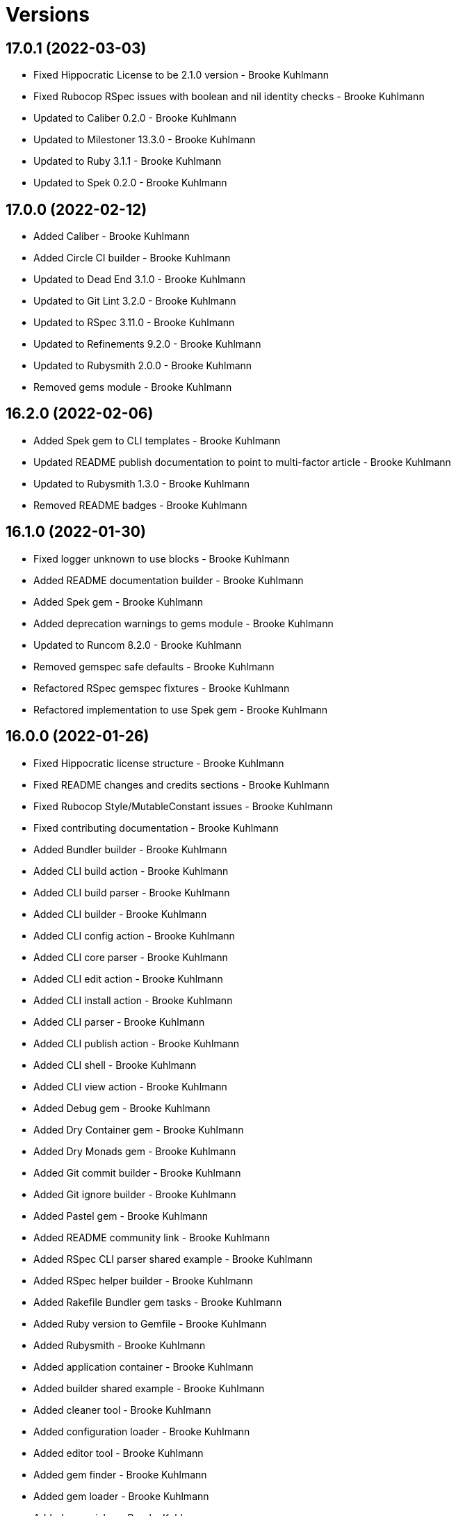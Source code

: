 = Versions

== 17.0.1 (2022-03-03)

* Fixed Hippocratic License to be 2.1.0 version - Brooke Kuhlmann
* Fixed Rubocop RSpec issues with boolean and nil identity checks - Brooke Kuhlmann
* Updated to Caliber 0.2.0 - Brooke Kuhlmann
* Updated to Milestoner 13.3.0 - Brooke Kuhlmann
* Updated to Ruby 3.1.1 - Brooke Kuhlmann
* Updated to Spek 0.2.0 - Brooke Kuhlmann

== 17.0.0 (2022-02-12)

* Added Caliber - Brooke Kuhlmann
* Added Circle CI builder - Brooke Kuhlmann
* Updated to Dead End 3.1.0 - Brooke Kuhlmann
* Updated to Git Lint 3.2.0 - Brooke Kuhlmann
* Updated to RSpec 3.11.0 - Brooke Kuhlmann
* Updated to Refinements 9.2.0 - Brooke Kuhlmann
* Updated to Rubysmith 2.0.0 - Brooke Kuhlmann
* Removed gems module - Brooke Kuhlmann

== 16.2.0 (2022-02-06)

* Added Spek gem to CLI templates - Brooke Kuhlmann
* Updated README publish documentation to point to multi-factor article - Brooke Kuhlmann
* Updated to Rubysmith 1.3.0 - Brooke Kuhlmann
* Removed README badges - Brooke Kuhlmann

== 16.1.0 (2022-01-30)

* Fixed logger unknown to use blocks - Brooke Kuhlmann
* Added README documentation builder - Brooke Kuhlmann
* Added Spek gem - Brooke Kuhlmann
* Added deprecation warnings to gems module - Brooke Kuhlmann
* Updated to Runcom 8.2.0 - Brooke Kuhlmann
* Removed gemspec safe defaults - Brooke Kuhlmann
* Refactored RSpec gemspec fixtures - Brooke Kuhlmann
* Refactored implementation to use Spek gem - Brooke Kuhlmann

== 16.0.0 (2022-01-26)

* Fixed Hippocratic license structure - Brooke Kuhlmann
* Fixed README changes and credits sections - Brooke Kuhlmann
* Fixed Rubocop Style/MutableConstant issues - Brooke Kuhlmann
* Fixed contributing documentation - Brooke Kuhlmann
* Added Bundler builder - Brooke Kuhlmann
* Added CLI build action - Brooke Kuhlmann
* Added CLI build parser - Brooke Kuhlmann
* Added CLI builder - Brooke Kuhlmann
* Added CLI config action - Brooke Kuhlmann
* Added CLI core parser - Brooke Kuhlmann
* Added CLI edit action - Brooke Kuhlmann
* Added CLI install action - Brooke Kuhlmann
* Added CLI parser - Brooke Kuhlmann
* Added CLI publish action - Brooke Kuhlmann
* Added CLI shell - Brooke Kuhlmann
* Added CLI view action - Brooke Kuhlmann
* Added Debug gem - Brooke Kuhlmann
* Added Dry Container gem - Brooke Kuhlmann
* Added Dry Monads gem - Brooke Kuhlmann
* Added Git commit builder - Brooke Kuhlmann
* Added Git ignore builder - Brooke Kuhlmann
* Added Pastel gem - Brooke Kuhlmann
* Added README community link - Brooke Kuhlmann
* Added RSpec CLI parser shared example - Brooke Kuhlmann
* Added RSpec helper builder - Brooke Kuhlmann
* Added Rakefile Bundler gem tasks - Brooke Kuhlmann
* Added Ruby version to Gemfile - Brooke Kuhlmann
* Added Rubysmith - Brooke Kuhlmann
* Added application container - Brooke Kuhlmann
* Added builder shared example - Brooke Kuhlmann
* Added cleaner tool - Brooke Kuhlmann
* Added configuration loader - Brooke Kuhlmann
* Added editor tool - Brooke Kuhlmann
* Added gem finder - Brooke Kuhlmann
* Added gem loader - Brooke Kuhlmann
* Added gem picker - Brooke Kuhlmann
* Added gem presenter - Brooke Kuhlmann
* Added gemspec MFA opt in requirement - Brooke Kuhlmann
* Added installer tool - Brooke Kuhlmann
* Added packager tool - Brooke Kuhlmann
* Added project citation information - Brooke Kuhlmann
* Added publisher tool - Brooke Kuhlmann
* Added pusher tool - Brooke Kuhlmann
* Added specification builder - Brooke Kuhlmann
* Added template root configuration enhancer - Brooke Kuhlmann
* Added validator tool - Brooke Kuhlmann
* Added versioner tool - Brooke Kuhlmann
* Added viewer tool - Brooke Kuhlmann
* Updated GitHub issue template - Brooke Kuhlmann
* Updated README policy section links - Brooke Kuhlmann
* Updated README project description - Brooke Kuhlmann
* Updated Rubocop gem dependencies - Brooke Kuhlmann
* Updated changes as versions documentation - Brooke Kuhlmann
* Updated templates to use project configuration - Brooke Kuhlmann
* Updated to Amazing Print 1.3.0 - Brooke Kuhlmann
* Updated to Amazing Print 1.4.0 - Brooke Kuhlmann
* Updated to Debug 1.4.0 - Brooke Kuhlmann
* Updated to Git Lint 3.0.0 - Brooke Kuhlmann
* Updated to Git+ 0.5.0 - Brooke Kuhlmann
* Updated to Git+ 0.6.0 - Brooke Kuhlmann
* Updated to Hippocratic License 3.0.0 - Brooke Kuhlmann
* Updated to Milestoner 13.0.0 - Brooke Kuhlmann
* Updated to Reek 6.1.0 - Brooke Kuhlmann
* Updated to Refinements 8.4.0 - Brooke Kuhlmann
* Updated to Refinements 8.5.0 - Brooke Kuhlmann
* Updated to Refinements 9.1.0 - Brooke Kuhlmann
* Updated to Rubocop dependencies - Brooke Kuhlmann
* Updated to Ruby 3.0.2 - Brooke Kuhlmann
* Updated to Ruby 3.0.3 - Brooke Kuhlmann
* Updated to Ruby 3.1.0 - Brooke Kuhlmann
* Updated to Runcom 8.0.0 - Brooke Kuhlmann
* Updated to SimpleCov 0.21.2 - Brooke Kuhlmann
* Updated to Tocer 12.1.0 - Brooke Kuhlmann
* Updated to Versionare 10.0.0 - Brooke Kuhlmann
* Updated to Zeitwerk 2.5.0 - Brooke Kuhlmann
* Removed Bundler Audit - Brooke Kuhlmann
* Removed Gemsmith depenendecy - Brooke Kuhlmann
* Removed Pry dependencies - Brooke Kuhlmann
* Removed RSpec spec helper GC automatic compaction - Brooke Kuhlmann
* Removed RubyCritic and associated CLI option - Brooke Kuhlmann
* Removed Thor implementation - Brooke Kuhlmann
* Removed code of conduct and contributing files - Brooke Kuhlmann
* Removed notes from pull request template - Brooke Kuhlmann
* Refactored Git ignore - Brooke Kuhlmann
* Refactored binary to exe instead of bin directory - Brooke Kuhlmann
* Refactored identity into gem specification - Brooke Kuhlmann
* Refactored loading of gem requirements - Brooke Kuhlmann

== 15.5.0 (2021-06-06)

* Fixed RSpec helper to load Refinements - Brooke Kuhlmann
* Fixed Rubocop Layout/RedundantLineBreak issues - Brooke Kuhlmann
* Added Zeitwerk gem - Brooke Kuhlmann
* Added Zeitwerk loader - Brooke Kuhlmann
* Updated to Milestoner 12.0.0 - Brooke Kuhlmann
* Updated to Rubocop 1.14.0 - Brooke Kuhlmann

== 15.4.0 (2021-04-18)

* Updated to Ruby 3.0.1 - Brooke Kuhlmann
* Updated to Tocer 12.0.0 - Brooke Kuhlmann

== 15.3.0 (2021-04-04)

* Added Ruby garbage collection compaction - Brooke Kuhlmann
* Updated Code Quality URLs - Brooke Kuhlmann
* Updated to Docker Alpine Ruby image - Brooke Kuhlmann
* Updated to Git+ 0.4.0 - Brooke Kuhlmann
* Updated to Rubocop 1.10.0 - Brooke Kuhlmann

== 15.2.0 (2021-01-24)

* Updated Circle CI template to 2.1.0 syntax - Brooke Kuhlmann
* Updated to Circle CI 2.1.0 - Brooke Kuhlmann
* Updated to Rubocop 1.8.0 - Brooke Kuhlmann

== 15.1.1 (2021-01-03)

* Updated to Git+ 0.2.0 - Brooke Kuhlmann
* Updated to Milestoner 11.1.0 - Brooke Kuhlmann

== 15.1.0 (2021-01-01)

* Added Git+ dependency - Brooke Kuhlmann
* Added documentation URI to gemspec template - Brooke Kuhlmann
* Updated CLI configuration to default to Rails 6.1.0 - Brooke Kuhlmann
* Updated CLI to use Git+ - Brooke Kuhlmann
* Updated RSpec helper to use Git+ shared contexts - Brooke Kuhlmann
* Removed Git implementation - Brooke Kuhlmann
* Removed RSpec shared contexts - Brooke Kuhlmann
* Removed Ruby experimental feature disablement - Brooke Kuhlmann
* Removed deprecated Git Cop support - Brooke Kuhlmann
* Refactored RSpec temporary directory shared context - Brooke Kuhlmann
* Refactored file utils to leverage pathnames instead - Brooke Kuhlmann
* Refactored implementation to use pathnames - Brooke Kuhlmann

== 15.0.0 (2020-12-28)

* Updated to Git Lint 2.0.0 - Brooke Kuhlmann
* Updated to Milestoner 11.0.0 - Brooke Kuhlmann
* Updated to Pragmater 9.0.0 - Brooke Kuhlmann
* Updated to Refinements 8.0.0 - Brooke Kuhlmann
* Updated to Ruby 3.0.0 - Brooke Kuhlmann
* Updated to Runcom 7.0.0 - Brooke Kuhlmann
* Updated to Tocer 11.0.0 - Brooke Kuhlmann
* Updated to Versionaire 9.0.0 - Brooke Kuhlmann

== 14.11.0 (2020-12-28)

* Fixed Circle CI configuration for Bundler config path
* Added Circle CI explicit Bundle install configuration
* Added RubyCritic
* Added RubyCritic configuration
* Updated Circle CI configuration to skip RubyCritic
* Updated to Refinements 7.18.0
* Updated to Versionaire 8.7.0
* Removed RubyGems requirement from binstubs

== 14.10.1 (2020-12-10)

* Fixed RSpec helper to include climate control
* Fixed spec helper to only require tools
* Updated Gemfile to put Guard RSpec in test group
* Updated Gemfile to put SimpleCov in code quality group

== 14.10.0 (2020-12-06)

* Fixed Rubocop Style/RedundantArgument issue
* Added Amazing Print
* Added Gemfile groups
* Updated to Refinements 7.16.0

== 14.9.0 (2020-11-21)

* Fixed Rubocop Performance/BlockGivenWithExplicitBlock issue
* Fixed Rubocop Performance/ConstantRegexp issues
* Fixed Rubocop Performance/MethodObjectAsBlock issues
* Updated to Gemsmith 14.8.0
* Updated to Git Lint 1.3.0
* Updated to Refinements 7.15.1

== 14.8.0 (2020-11-14)

* Fixed Rubocop Style/StaticClass for Git
* Fixed Rubocop Style/StaticClass issues with capture2
* Added Alchemists style guide badge
* Added Bundler Leak development dependency
* Updated Rubocop gems
* Updated project documentation to conform to Rubysmith template
* Updated to Bundler Audit 0.7.0
* Updated to Code Quality master branch
* Updated to Milestoner 10.4.0
* Updated to Pragmater 8.1.0
* Updated to RSpec 3.10.0
* Updated to Refinements 7.14.0
* Updated to Runcom 6.4.0
* Updated to Tocer 10.4.0
* Updated to Versionaire 8.4.0

== 14.7.0 (2020-10-11)

* Fixed CHANGES template to use proper prefix for initial message
* Added Git to README feature list
* Updated gemspec summary
* Updated to Code Quality 4.14.0
* Updated to Refinements 7.11.0
* Updated to Ruby 2.7.2
* Updated to SimpleCov 0.19.0

== 14.6.0 (2020-08-25)

* Added Guard and Rubocop binstubs
* Added Rubocop RSpec/MultipleMemoizedHelpers configuration
* Updated to Pragmater 8.0.0
* Removed unused template helper specs

== 14.5.0 (2020-08-07)

* Fixed Gemspec/RequiredRubyVersion fixture issues
* Fixed Metrics/AbcSize for CLI
* Updated README screencast cover to SVG format
* Updated to Code Quality 4.11.0
* Updated to Rubocop 0.89.0

== 14.4.0 (2020-07-13)

* Fixed Rubocop Lint/NonDeterministicRequireOrder issues
* Fixed Rubocop Style/FrozenStringLiteralComment issue
* Updated to Code Quality 4.10.0

== 14.3.0 (2020-06-28)

* Fixed README template history link
* Fixed Style/RedundantFetchBlock issue with gem specification
* Fixed project requirements
* Updated README Rake documentation
* Updated Rakefile generation to remove unnecessary lines
* Updated to Code Quality 4.9.0
* Refactored Rakefile requirements

== 14.2.0 (2020-06-13)

* Fixed CHANGES template to mention implementation
* Added Git Cop deprecation warning
* Updated GitHub templates
* Updated to Git Lint 1.0.0

== 14.1.3 (2020-06-06)

* Fixed Style/RedundantRegexpEscape issues
* Updated gem identity URL
* Updated to Code Quality 4.8.0

== 14.1.2 (2020-05-21)

* Fixed README YAML typo with errant comma
* Updated Pry gem dependencies
* Updated Rubocop gem dependencies
* Updated to Code Quality 4.6.0
* Updated to Code Quality 4.7.0
* Updated to Refinements 7.4.0

== 14.1.1 (2020-05-11)

* Updated README credit URL
* Updated README screencast URL
* Updated to Code Quality 4.5.0

== 14.1.0 (2020-04-01)

* Added README production and development setup instructions
* Updated README screencast to use larger image
* Updated documentation to ASCII Doc format
* Updated gem identity to use constants
* Updated gemspec URLs
* Updated gemspec to require relative path
* Updated to Code Quality 4.4.0
* Updated to Code of Conduct 2.0.0
* Updated to Reek 6.0.0
* Updated to Ruby 2.7.1
* Removed Code Climate support
* Removed README images

== 14.0.2 (2020-02-01)

* Fixed Git commit subject for gem generation
* Updated to Reek 5.6.0
* Updated to Rubocop 0.79.0
* Updated to SimpleCov 0.18.0

== 14.0.1 (2020-01-02)

* Fixed loading of configuration file
* Updated README project requirements

== 14.0.0 (2020-01-01)

* Fixed SimpleCov setup in RSpec spec helper
* Added SimpleCov generate option
* Added gem console
* Added setup script
* Updated GitHub generate option to be disabled by default
* Updated to Code Quality 4.3.0
* Updated to Git Cop 4.0.0
* Updated to Milestoner 10.0.0
* Updated to Pragmater 7.0.0
* Updated to Refinments 7.0.0
* Updated to Rubocop 0.78.0
* Updated to Ruby 2.7.0
* Updated to Runcom 6.0.0
* Updated to SimpleCov 0.17.0
* Updated to Tocer 10.0.0
* Updated to Versionaire 8.0.0
* Removed Code Climate generate option
* Removed unnecessary Bash script documentation
* Removed unused development dependencies

== 13.8.0 (2019-12-08)

* Updated to Code Quality 4.2.0.
* Updated to Rubocop 0.77.0.
* Updated to Rubocop Performance 1.5.0.
* Updated to Rubocop RSpec 1.37.0.
* Updated to Rubocop Rake 0.5.0.

== 13.7.2 (2019-11-01)

* Fixed Rubocop generator auto correction.
* Added Rubocop Rake support.
* Updated README screencast.
* Updated to Code Quality 4.1.2.
* Updated to RSpec 3.9.0.
* Updated to Rake 13.0.0.
* Updated to Rubocop 0.75.0.
* Updated to Rubocop 0.76.0.
* Updated to Ruby 2.6.5.

== 13.7.1 (2019-09-01)

* Fixed CLI spec template to account for special characters in gem labels.
* Updated README screencast tutorial.
* Updated to Ruby 2.6.4.

== 13.7.0 (2019-08-01)

* Fixed Rubocop RSpec/SubjectStub issues.
* Updated to Rubocop 0.73.0.
* Updated to Rubocop Performance 1.4.0.
* Refactored generator run method as first method defined.

== 13.6.0 (2019-06-09)

* Updated Rake tasks to include Tocer tasks.
* Updated XDG documentation to reference XDG gem.
* Updated to Code Quality 4.1.0.
* Updated to Tocer 9.1.0.
* Removed Tocer from Builder.
* Refactored RSpec helper support requirements.
* Refactored documentation generator readme update.

== 13.5.0 (2019-06-01)

* Fixed RSpec/ContextWording issues.
* Fixed Rake publisher Rubocop Metrics/AbcSize issue.
* Fixed gem certificate security links.
* Added CLI specs for reading and opening gem.
* Added Gemsmith URL to gem skeleton comment.
* Added Reek configuration.
* Added gem identity URL.
* Updated contributing documentation.
* Updated to Git Cop 3.5.0.
* Updated to Milestoner 9.3.0.
* Updated to Pragmater 6.3.0.
* Updated to Pry 0.12.0.
* Updated to Pry Byebug 3.7.0.
* Updated to Reek 5.4.0.
* Updated to Rubocop 0.69.0.
* Updated to Rubocop Performance 1.3.0.
* Updated to Rubocop RSpec 1.33.0.
* Updated to Runcom 5.0.0.
* Updated to SimpleCov 0.16.1.
* Updated to Tocer 9.0.0.
* Refactored implementation to use imperative processing.

== 13.4.0 (2019-05-01)

* Fixed Rubocop layout issues.
* Added Rubocop Performance gem.
* Added Ruby warnings to RSpec helper.
* Added project icon to README.
* Updated RSpec helper to verify constant names.
* Updated to Code Quality 4.0.0.
* Updated to Rubocop 0.67.0.
* Updated to Ruby 2.6.3.

== 13.3.0 (2019-04-01)

* Updated to Code Quality 3.2.0.
* Updated to Ruby 2.6.2.

== 13.2.0 (2019-03-02)

* Fixed Rubocop Style/MethodCallWithArgsParentheses issues.
* Updated to Code Quality 3.1.0.
* Updated to Versionaire 7.2.0.
* Removed RSpec standard output/error suppression.

== 13.1.0 (2019-02-01)

* Updated README to reference updated Runcom documentation.
* Updated to Rubocop 0.63.0.
* Updated to Ruby 2.6.1.

== 13.0.0 (2019-01-01)

* Fixed Circle CI cache for Ruby version.
* Added Circle CI Bundler cache.
* Updated Circle CI Code Climate test reporting.
* Updated README promotion links.
* Updated to Code Quality 3.0.0.
* Updated to Git Cop 3.0.0.
* Updated to Milestoner 9.0.0.
* Updated to Pragmater 6.0.0.
* Updated to Refinements 6.0.0.
* Updated to Rubocop 0.62.0.
* Updated to Ruby 2.6.0.
* Updated to Runcom 4.0.0.
* Updated to Tocer 8.0.0.
* Updated to Versionaire 7.0.0.
* Removed Bundler dependency.

== 12.4.0 (2018-11-18)

* Fixed Layout/EmptyLineAfterGuardClause cop issues.
* Fixed Rubocop RSpec/ContextWording issues.
* Fixed Rubocop RSpec/EmptyLineAfterFinalLet issues.
* Fixed Rubocop RSpec/ExampleLength issues.
* Fixed Rubocop RSpec/MultipleExpectations issues.
* Fixed Rubocop RSpec/NamedSubject issues.
* Fixed Rubocop RSpec/NestedGroups issues.
* Fixed Rubocop RSpec/RepeatedExample issues.
* Fixed Rubocop RSpec/SubjectStub issues.
* Fixed Rubocop RSpec/VerifiedDoubles issue.
* Added Rubocop RSpec gem.
* Added RubyDaily to README promotional links.
* Updated to Code Quality 2.5.0.
* Updated to Contributor Covenant Code of Conduct 1.4.1.
* Updated to Rubocop 0.60.0.
* Updated to Ruby 2.5.2.
* Updated to Ruby 2.5.3.
* Removed Rubocop Lint/Void CheckForMethodsWithNoSideEffects check.
* Refactored credentials implementation.

== 12.3.0 (2018-08-06)

* Fixed Markdown ordered list numbering.
* Updated to RSpec 3.8.0.
* Updated to Rubocop 0.58.0.

== 12.2.0 (2018-07-01)

* Fixed Rubocop Style/UnneededCondition issue.
* Updated Semantic Versioning links to be HTTPS.
* Updated to Reek 5.0.
* Updated to Rubocop 0.57.0.
* Updated to Versionaire 6.0.0.

== 12.1.0 (2018-05-01)

* Added Runcom examples for project specific usage.
* Updated README screencast.
* Updated project changes to use semantic versions.
* Updated to Milestoner 8.2.0.
* Updated to Pragmater 5.2.0.
* Updated to Refinements 5.2.0.
* Updated to Runcom 3.1.0.

== 12.0.0 (2018-04-01)

* Added gemspec metadata for source, changes, and issue tracker URLs.
* Updated to Git Cop 2.1.0.
* Updated to Milestoner 8.0.0.
* Updated to Refinements 5.1.0.
* Updated to Ruby 2.5.1.
* Updated to Runcom 3.0.0.
* Removed Circle CI Bundler cache.
* Removed `rake doc` task (use `rake toc` instead).
* Removed deprecated `--generate --rails` option.
* Refactored Rails generator as Engine generator.
* Refactored base generator lib root for gem.
* Refactored temp dir shared context as a pathname.

== 11.3.0 (2018-03-10)

* Added `--generate --engine` option.
* Added `--generate --rails` deprecation warning.
* Updated gem dependencies.
* Updated to Code Quality 2.1.0.
* Updated to Rubocop 0.53.0.
* Refactored generate template method.

== 11.2.0 (2018-03-04)

* Fixed Rubocop Style/MissingElse issues.
* Fixed gemspec issues with missing gem signing key/certificate.
* Updated to Code Quality 2.0.0.
* Removed Gemnasium support.
* Removed secure install documentation from README template.

== 11.1.0 (2018-01-27)

* Fixed spec helper template.
* Added Reek configuration file.
* Updated README license information.
* Updated initial Git commit message for gem generation.
* Updated to Circle CI 2.0.0 configuration.

== 11.0.1 (2018-01-01)

* Fixed gemspec template dependencies.

== 11.0.0 (2018-01-01)

* Updated Bundler Audit option to be enabled by default.
* Updated Code Climate badges.
* Updated Code Climate configuration to Version 2.0.0.
* Updated GitHub option to be enabled by default for gem generation.
* Updated gem generation security option to be false by default.
* Updated to Apache 2.0 license.
* Updated to Pragmater 5.0.0.
* Updated to Rubocop 0.52.0.
* Updated to Ruby 2.4.3.
* Updated to Ruby 2.5.0.
* Removed Patreon support.
* Removed SCSS Lint support.
* Removed documentation for secure installs.
* Removed empty gemspec fixture.
* Refactored CLI spec to use Git file list.
* Refactored code to use Ruby 2.5.0 `Array#append` syntax.
* Refactored gem module formater to only strip prefixed newlines.

== 10.4.2 (2017-11-19)

* Updated to Git Cop 1.7.0.
* Updated to Rake 12.3.0.

== 10.4.1 (2017-10-29)

* Updated to Rubocop 0.51.0.

== 10.4.0 (2017-09-23)

* Added Bundler Audit support.
* Updated CLI `--generate` options to be alpha-sorted.
* Updated to Code Quality 1.3.0.
* Updated to Rubocop 0.50.0.
* Updated to Ruby 2.4.2.
* Removed Pry State gem.

== 10.3.0 (2017-08-20)

* Fixed Rubocop gem dependency.
* Added dynamic formatting of RSpec output.
* Updated to Code Quality 1.2.0.
* Updated to Git Cop 1.3.0.
* Updated to Runcom 1.3.0.

== 10.2.0 (2017-07-16)

* Added Gemsmith version to gem skeleton commit message.
* Updated gem dependencies.

== 10.1.0 (2017-06-28)

* Updated CONTRIBUTING documentation.
* Updated GitHub templates.
* Updated gem dependencies.

== 10.0.0 (2017-06-18)

* Fixed Reek DuplicateMethodCall issues.
* Fixed Reek UtilityFunction issues.
* Fixed gem label generation.
* Fixed version/help command specs.
* Added Circle CI support.
* Added Git Cop support.
* Added gemspec package path.
* Updated README headers.
* Updated gem dependencies.
* Updated to Runcom 1.1.0.
* Removed Climate Control from CLI specs.
* Removed Thor+ support.
* Removed Travis CI support.
* Removed local Travis CI configuration.
* Refactored CLI spec setup.
* Refactored Reek issues.
* Refactored pragma generator to use runner.

== 9.6.0 (2017-05-27)

* Fixed Reek InstanceVariableAssumption issues.
* Fixed alignment with spec return statements.
* Added existing gem setup documentation.
* Updated to Bundler 1.15.
* Updated to Code Quality 1.1.0.
* Updated to Rubocop 0.49.0.

== 9.5.0 (2017-05-07)

* Added Rails 5.1.0 support.
* Updated Code Climate configuration.
* Updated Rubocop configuration.
* Updated gem dependencies.

== 9.4.0 (2017-04-23)

* Fixed Open SSL namespace issues.
* Fixed issue with gem credentials password prompt not being masked.

== 9.3.0 (2017-04-01)

* Fixed OpenSSL requirement.
* Fixed aggressive pragma auto-correction for gem generation.
* Fixed gem credentials requirement order.
* Fixed install of gem dependencies.
* Updated Guardfile to always run RSpec with documentation format.
* Updated to Ruby 2.4.1.
* Refactored gem root to base generator.

== 9.2.0 (2017-02-11)

* Fixed Rubocop Style/CollectionMethods issues.
* Fixed Rubocop Style/FirstMethodArgumentLineBreak issues.
* Fixed Rubocop Style/SymbolArray issues.
* Updated README semantic versioning order.
* Updated RSpec configuration to output documentation when running.
* Updated gemspec template to latest Thor+ and Runcom versions.
* Updated to Code Quality 0.3.0.

== 9.1.0 (2017-02-05)

* Fixed Travis CI configuration to not update gems.
* Added `tmp` directory to Git ignore template.
* Added code quality Rake task.
* Updated RSpec spec helper to enable color output.
* Updated Rubocop to import from global configuration.
* Updated contributing documentation.
* Removed Code Climate code comment checks.
* Removed `.bundle` directory from `.gitignore`.

== 9.0.0 (2017-01-22)

* Fixed Rails Engine JavaScript and stylesheet templates.
* Fixed aggressive Rubocop auto-correction for gem generation.
* Fixed attempting to generate a gem with CLI and Rails Engine options.
* Added Bundler gem dependency.
* Added Rails-specific folders to gemspec when generating Rails Engines.
* Added required Ruby version to gemspec generation.
* Updated Rubocop Metrics/LineLength to 100 characters.
* Updated Rubocop Metrics/ParameterLists max to three.
* Updated Travis CI configuration to use latest RubyGems version.
* Updated gemspec to require Ruby 2.4.0 or higher.
* Updated to Rubocop 0.47.
* Updated to Ruby 2.4.0.
* Removed Rubocop Style/Documentation check.
* Refactored gem path access to base generator.

== 8.2.0 (2016-12-18)

* Fixed Rakefile support for RSpec, Reek, Rubocop, and SCSS Lint.
* Added `Gemfile.lock` to `.gitignore`.
* Updated Travis CI configuration to use defaults.
* Updated to Rake 12.x.x.
* Updated to Rubocop 0.46.x.
* Updated to Ruby 2.3.2.
* Updated to Ruby 2.3.3.
* Refactored gem name to base generator.

== 8.1.0 (2016-11-13)

* Fixed Rake Publisher not loading Gemsmith configuration properly.
* Updated CLI template to not use gem namespace for identity.
* Updated gem library to require CLI if enabled.
* Refactored CLI/Template helpers.
* Refactored source requirements.
* Refactored symbolization of Thor option keys.

== 8.0.0 (2016-11-12)

* Fixed Bash script header to dynamically load correct environment.
* Fixed CLI class method evaluation.
* Fixed CLI helper stack dump when dealing with non-symantic versions.
* Fixed CLI spec to fake Rails engine file generation.
* Fixed RSpec helpers so that Rails engine is loaded correctly.
* Fixed Rails skeleton generation so test unit is skipped.
* Fixed Rakefile to safely load Gemsmith tasks.
* Fixed Rubocop Style/NumericLiteralPrefix issues.
* Fixed Ruby pragma.
* Added CLI spec to CLI skeleton generation.
* Added CLI template helper.
* Added Code Climate engine support.
* Added GitHub convenience methods for obtaining user and URL info.
* Added Pragmater gem.
* Added Rails skeleton file removal support.
* Added Rails skeleton source commenting.
* Added Reek support.
* Added Rubocop skeleton autofix support.
* Added SCSS Lint support.
* Added `--config` command.
* Added default configuration for publishing signed gems.
* Added frozen string literal pragma.
* Added gem build support.
* Added gem configuration to rake publisher.
* Added gem inspector.
* Added gem install support.
* Added gem path configuration support.
* Added gem path to CLI helper.
* Added gem specification name support.
* Added gem specification path.
* Added lib gem root path support to base skeleton.
* Added module formatter (template helper).
* Added namespace formatter to CLI helper module.
* Added pragma skeleton.
* Updated CLI command option documentation.
* Updated Code Climate configuration to default to false.
* Updated Code Climate configuration to use CLI options.
* Updated Gemnasium configuration to default to false.
* Updated Patreon configuration to default to false.
* Updated README to mention "Ruby" instead of "MRI".
* Updated README versioning documentation.
* Updated README word wrapping column limit.
* Updated RSpec temp directory to use Bundler root path.
* Updated Travis CI configuration to default to false.
* Updated `--generate` command to use configuration defaults.
* Updated `rake publish` task description to included tag signing.
* Updated gem skeletons and temlates to use gem path.
* Updated gemspec with conservative versions.
* Updated templates to render indented namespaces properly.
* Updated templates to use gem path.
* Updated to Bundler 1.13.
* Updated to Code Climate Test Reporter 1.0.0.
* Updated to Rails 5.0.0.
* Updated to Refinements 3.0.0.
* Updated to Rubocop 0.44.
* Updated to Versionaire 2.0.0.
* Removed "gem.home_url" configuration key (use "gem.url" instead).
* Removed Bundler Rake tasks.
* Removed CHANGELOG.md (use CHANGES.md instead).
* Removed CLI defaults (using configuration instead).
* Removed Gemsmith::Aids::Spec object.
* Removed Rake console task.
* Removed TODO comments from Rails generators.
* Removed `--create` option (use `--generate` instead).
* Removed `--edit` command.
* Removed `--generate` command option aliases.
* Removed `:create` configuration key (use `:generate` instead).
* Removed `Gemsmith::Configuration`.
* Removed `rake release` task.
* Removed duplicate CLI helper methods.
* Removed frozen string literal pragma from templates
* Removed gem class initialization from configuration.
* Removed gemspec description.
* Removed gemspec development dependency for Bundler.
* Removed gemspec private and public key support.
* Removed generation of default gem RSpec spec.
* Removed rb-fsevent development dependency from gemspec.
* Removed snakecase formatting from gem name.
* Removed terminal notifier gems from gemspec.
* Removed unused "vendor" folder from gemspec.
* Removed unused gem specification inspect methods.
* Refactored CLI configuration to inherit from Runcom configuration.
* Refactored CLI to use gem inspector.
* Refactored RSpec spec helper configuration.
* Refactored Rake tasks so that dependencies are injected.
* Refactored `Gemsmith::Aids::GemSpec` as `Gemsmith::Gem::Specification`.
* Refactored `Gemsmith::Aids::Git` as `Gemsmith::Git`.
* Refactored `Gemsmith::Gem::Specification` to use Versionaire version.
* Refactored `Gemsmith::Rake::Build` as `Gemsmith::Rake::Builder`.
* Refactored `Gemsmith::Rake::Release` as `Gemsmith::Rake::Publisher`.
* Refactored gemspec aid to use guard clause when validating.
* Refactored gemspec to use default security keys.
* Refactored generators to use `#run` instead of `#create`.
* Refactored skeletons as generators.

== 7.7.0 (2016-05-15)

* Fixed Rubocop array style issues in gem templates.
* Fixed gem name/class snakecase/camelcase issues.
* Fixed issues with opening of invalid gems in default editor.
* Added Versionaire gem.
* Added `Gemsmith::Aids::Spec` deprecation documentation.
* Added gem requirement errors.
* Added gem requirement support.
* Updated gemspec template to default to blank summary and description.
* Updated to Refinements 2.2.1.
* Updated to Rubocop 0.40.0.
* Updated to Ruby 2.3.1.
* Removed unused Pry gems.
* Refactored gem specification to use gem requirement.

== 7.6.0 (2016-04-24)

* Fixed Rubocop issues with CLI array options.
* Added Refinements gem.
* Added string refinements to CLI.
* Updated Rubocop PercentLiteralDelimiters and AndOr styles.
* Updated to Milestoner 3.0.0.
* Updated to Tocer 2.2.0.
* Removed gem aid.
* Removed gem label from CLI edit and version descriptions.

== 7.5.0 (2016-04-03)

* Fixed README gem credential documentation typos.
* Added --generate (-g) command.
* Added bond, wirb, hirb, and awesome_print development dependencies.
* Added default GitHub key configuration to README.
* Updated GitHub issue and pull request skeleton templates.

== 7.4.0 (2016-03-13)

* Added RubyGems authenticator.
* Added a basic authenticator.
* Added default editor to CI configuration.
* Added error checking when pushing gem to remote server.
* Added gem credentials support.
* Added gem specific error classes.
* Added gem specification wrapper.
* Added valid, default, metadata to gemspec fixtures.
* Refactored CLI to use gem spec wrapper.
* Refactored Rake release object to use gem credentials.
* Refactored Rake release to define path to current gemspec.
* Refactored Rake release to use gem spec wrapper.
* Refactored Rake tasks to use gem spec wrapper.
* Refactored gem specification as an aid.
* Refactored gem specification error class.

== 7.3.0 (2016-02-29)

* Added README Screencasts section.
* Added README documentation for private gem servers.
* Added custom gem credentials and gemspec metadata support.
* Updated README secure gem install documentation.
* Updated Rake publish task to use new gem push capabilities.
* Updated Rake release to publish signed and unsigned Git tags.
* Updated Rake release to tag and push gem to remote server.
* Updated `rake release` to use custom release process.

== 7.2.0 (2016-02-20)

* Fixed Rubocop Rails configuration.
* Fixed contributing guideline links.
* Fixed gem skeleton binary file permissions to be executable.
* Fixed missing versions from gemspec template.
* Added Bundler dependency to gemspec.
* Added GitHub issue and pull request templates.
* Added GitHub support to gem skeleton creation.
* Added RSpec gemspec version requirement.
* Added Rubocop Style/SignalException cop style.
* Added Rubocop gemspec version requirement.
* Added shell setup script to gem skeleton creation.
* Updated to Code of Conduct, Version 1.4.0.

== 7.1.0 (2016-01-20)

* Fixed README template documentation for gem certificate.
* Fixed gem secure install issues.
* Removed frozen string literal from Rake files.

== 7.0.0 (2016-01-17)

* Fixed spec formatting (minor).
* Added IRB console Rake task support.
* Updated Git Signing Key and Promotion README documentation.
* Updated to Ruby 2.3.0.
* Removed RSpec default monkey patching behavior.
* Removed Ruby 2.1.x and 2.2.x support.
* Refactored templates to use `Hash#dig`.

== 6.2.0 (2015-12-02)

* Fixed CLI long form command usage documentation.
* Added Milestoner and Tocer gems to README feature list.
* Updated README Rake documentation.
* Updated README template so HTTPS links are used.
* Removed invalid gem promotion links from README.
* Update README URLs based on HTTP redirects.

== 6.1.0 (2015-11-27)

* Fixed bug where Git tags were not being pushed to remote.
* Added CLI info message when opening a gem.
* Added CLI info message when reading a gem.
* Added asciinema screencast to README features.

== 6.0.0 (2015-11-25)

* Fixed README template so Gemfile setup is available for non-CLI skeletons.
* Fixed README test command instructions.
* Fixed Rails skeleton to use Rails version for gemfiles.
* Fixed bug with Rake not added as a gemspec dev dependency.
* Added CLI specs for all commands.
* Added Git option to configuration initialization.
* Added Patreon (i.e. --patreon) support to gem creation.
* Added Patreon badge to README.
* Added Rails install prompt when creating Rails Engines.
* Added Ruby Green News to README.
* Added Ruby version detection.
* Added [Tocer](https://github.com/bkuhlmann/tocer) support.
* Added build validation to Rake build and publish tasks.
* Added dynamic generation of GitHub gem URL.
* Added gem configuration support.
* Added gem name and class aid.
* Added gem spec aid.
* Added info message to CLI edit command.
* Updated .travis.yml skeleton to use latest Ruby version.
* Updated Code Climate to run when CI ENV is set.
* Updated to Code of Conduct 1.3.0.
* Updated build validation to not fail with an exception.
* Updated gem skeleton templates to use configuration settings.
* Updated to Rails 4.2 gemfiles.
* Removed "clean" Rake task prerequisite from "publish" task.
* Removed "readme:toc" Rake task (replaced with "doc").
* Removed CLI options module.
* Removed DocToc support.
* Removed Rubocop TODO list.
* Removed `Gemsmith::Kit` (use `Gemsmith::Aids::Git` instead).
* Removed `Gemsmith::Rake::Build#clean!` (replaced with `#clean`).
* Removed unnecessary exclusions from .gitignore.
* Refactored RSpec Pry support as an extension.
* Refactored Rake tasks to standard location.

== 5.6.0 (2015-09-27)

* Fixed RSpec example status persistence file path.
* Fixed RSpec temp dir cleanup.
* Fixed gem identity module description.
* Added Milestoner support.

== 5.5.0 (2015-09-16)

* Updated --edit option to include gem name in description.
* Updated Rubocop Style/PercentLiteralDelimiters setting.
* Updated Rubocop config to enable Rails cops when Rails is enabled.
* Updated gem description.
* Added --edit option to binary skeleton.
* Added gem configuration file name to identity.
* Added gem label to CLI version description.
* Removed "== Initialize" comment from CLI skeleton.
* Removed Aruba gem from binary skeletons.
* Removed Rubocop Style/NumericLiterals support.
* Removed Ruby on Rails dependency.
* Removed email notifications for Travis CI skeletons.

== 5.4.0 (2015-08-30)

* Fixed Rails RSpec spec helper configuration.
* Removed Rails .gitignore file generation.
* Removed Rails application helper generation.
* Removed Rails version file generation.
* Removed Ruby version requirement from gemspec skeleton.
* Updated to Ruby 2.2.3.
* Updated to Rails 4.2.4.
* Updated Rakefile to use Gemsmith rake tasks.
* Added Rubocop support.
* Added RSpec Rake tasks.
* Added Gemsmith development requirement to gem skeleton gemspec.
* Added supplemental rake tasks for building and publishing gems:
    * rake clean                 == Clean gem artifacts
    * rake publish               == Build, tag v5.4.0 (signed), and push gemsmith-5.4.0.gem to RubyGems
    * rake readme:toc            == Update README Table of Contents
    * rake rubocop               == Run RuboCop
    * rake rubocop:auto_correct  == Auto-correct RuboCop offenses
    * rake spec                  == Run RSpec code examples

== 5.3.0 (2015-08-02)

* Fixed bug where --no-security option would add security text to README.md.
* Updated to Code of Conduct 1.2.0.
* Added CODE OF CONDUCT to template install.
* Added [pry-state](https://github.com/SudhagarS/pry-state) development support.
* Added bundler skeleton support.
* Added project name to README.
* Added table of contents to README.

== 5.2.0 (2015-07-19)

* Fixed bug with class name not being generated for gemspec name properly.
* Fixed install of missing identity template.
* Fixed invalid install of RSpec garbage collection template.

== 5.1.0 (2015-07-05)

* Removed JRuby support (no longer officially supported).
* Fixed secure gem installs (new cert has 10 year lifespan).
* Updated to Ruby 2.2.2.
* Added CLI process title support.
* Added code of conduct documentation.

== 5.0.0 (2015-01-01)

* Removed Ruby 2.0.0 support.
* Removed Rubinius support.
* Removed auto-generated MIT-LICENSE and REAMDE.rdoc from rails engine templates.
* Fixed bug where engine.rb was not required for rails engine.
* Updated to Thor+ 2.x.x.
* Updated spec helper to comment custom config until needed.
* Updated Rails option to default to version 4.2 instead of 4.1.
* Updated gemspec to use RUBY_GEM_SECURITY env var for gem certs.
* Added security option to gem creation. Default: true.
* Added Ruby 2.2.0 support.
* Added Rails 4.2.x support.

== 4.3.0 (2014-10-22)

* Updated to Thor+ 1.7.x.
* Updated gemspec author email address.

== 4.2.0 (2014-09-21)

* Updated to Ruby 2.1.3.
* Updated Code Climate to run only if environment variable is present.
* Added the Guard Terminal Notifier gem.
* Refactored RSpec setup and support files.

== 4.1.0 (2014-08-10)

* Updated --rails flag of --create option to support full Rails Engine template creation.
* Updated RSpec config to verify partial doubles.
* Updated gemspec to add security keys unless in a CI environment.

== 4.0.0 (2014-08-03)

* Removed Coveralls support.
* Removed Ruby version patch support.
* Removed Rails controller, view, and model templates.
* Removed gem namespace setup from gem main library file.
* Fixed Rails version in .travis.yml template.
* Updated the Travis CI gemfile template to Rails 4.1.x.
* Updated to Rubinius 2.2.10.
* Updated Ruby version default to 2.1.2.
* Updated Rails version default to 4.1.
* Updated email to be an array in the gemspec.
* Added test randomization to spec helper.
* Added Code Climate test coverage support.
* Added authors array to gemspec.
* Added Guardfile generation for the --guard option.

== 3.2.0 (2014-07-06)

* Added Code Climate test coverage support.
* Updated to Ruby 2.1.2.
* Updated gem-public.pem for gem install certificate chain.

== 3.1.0 (2014-04-16)

* Updated to Thor 0.19.x.
* Updated to Thor+ 1.5.x.
* Updated RSpec helper to disable GC for all specs in order to improve performance.

== 3.0.0 (2014-03-25)

* Removed the pry-vterm_aliases gem.
* Updated to MRI 2.1.1.
* Updated to Rubinius 2.x.x support.
* Updated to Rails 4.0.
* Updated README with --trust-policy for secure install of gem.
* Added Gemnasium badge support.
* Added Coveralls badge support.
* Added security support (including customization) of gem signing key and cert chain.
* Added JRuby and Rubinius support to gem skeleton generation.

== 2.4.0 (2014-02-15)

* Added JRuby and Rubinius VM support.

== 2.3.0 (2014-01-26)

* Added gem certificate information to the README security section.
* Updated new skeleton Git commit message.
* Updated gem-public.pem to default to ~/.ssh in gemspec template.
* Updated gem option descriptions.
* Updated gemspec homepage URL to use GitHub project URL.

== 2.2.0 (2013-12-28)

* Fixed long-form commands to use "--" prefix. Example: --example.
* Fixed Ruby Gem certificate requirements for package building.
* Fixed RSpec deprecation warnings for treating metadata symbol keys as true values.
* Removed UTF-8 encoding definitions * This is the default in Ruby 2.x.x.
* Removed .ruby-version from .gitignore.
* Removed Linux Guard notification support.
* Updated to Ruby 2.1.0.
* Updated the ignoring of signing a gem when building in a Travis CI environment.
* Updated public gem certificate to be referenced from a central server.
* Added a Versioning section to the README as defined here: https://semver.org.
* Added public cert for secure install of gem.
* Added Pry plugin requirements to RSpec spec helper.

== 2.1.0 (2013-06-15)

* Removed Rails 3.0.x and 3.1.x template support.
* Removed the CHANGELOG documentation from gem install.
* Added the ability to read a gem (opens gem homepage in default browser).
* Added the ability to treat symbols as true values by default when running RSpec specs.
* Added .ruby-version support including Ruby patch support (can be specified as a config option too).
* Added documentation for documenting and promiting a gem to README.
* Added 'How to Spread the Word About Your Code' link to README. Thanks Eric.
* Added a link to Semantic Versioning to the README.
* Added 'Gem Activiation and You, Parts I and II' to the README.
* Switched to using Markdown instead of Rdoc for documentation.
* Switched from pry-nav to the pry-debugger gem.
* Updated gemspec to Thor 0.18 and higher.
* Added pry-rescue support.
* Cleaned up requirement path syntax.
* Significantly refactored the code as follows into cli helpers/options modules, feature skeletons, etc.
* Removed extraneous gem source documentation.
* Refactored all templates to use .tt suffixes.
* Switched to using relative source tree structures for templates so that destination reflects source.
* Refactored the code for opening and reading a gem.

== 2.0.0 (2013-03-17)

* Added Railtie best practices to README.
* Added Guard support.
* Converted/detailed the CONTRIBUTING guidelines per GitHub requirements.
* Updated the contribution details in the README template to point to the CONTRIBUTING template.
* Added spec focus capability.
* Added Gem Badge support.
* Added Code Climate support.
* Added Campfire notification support.
* Switched from HTTP to HTTPS when sourcing from RubyGems.
* Added Pry support.
* Cleaned up Guard gem dependency requirements.
* Added Guard support to gem generation.
* Upgraded to Ruby 2.0.0.

== 1.5.0 (2012-05-19)

* Added auto-linking to GitHub Issues via README template.
* Relaxed Rails gem settings to 3.x.x.
* Switched gem dependency to Thor 0.x.x range.
* Switched gem dependency to Thor+ 0.x.x range.

== 1.4.0 (2012-01-29)

* Added Travis CI templates for Rails build matrix that can support multiple version tests.
* Added vendor files to gemspec template so they are included when building a new gem (especially Rails related).
* Moved library requirements within the Rails conditional check so that requirements are only loaded if Rails is detected.
* Modified the RSpec development dependency so that if Rails is detected, the rspec-rails gem is included instead.
* Changed the Rails default version to 3.2.0.

== 1.3.0 (2012-01-14)

* Specified Thor+ 0.2.x version dependency.
* Added Travis CI support.
* Added Travis CI template support (can be disable via your settings.yml or during new gem creation).
* Added the spec/tmp directory to the gitignore template.
* Added Gemsmith::Kit class with a supplementary utility method for obtaining .gitconfig values.
* Added github user support * Defaults to github config file or settings.yml.
* Updated RSpec format to better represent class and instance methods.
* Removed the -w option from gem binary and the binary template.
* No longer shell out to Git when referencing the gem/template files in gemspecs * This increases Rails boot performance.
* Switched Gemfile and Gemfile.tmp reference from "http://rubygems.org" to :rubygems.
* Moved documentation files to the extra_rdoc_files option for gem specifications
* Removed the packaging of test files.

== 1.2.0 (2012-01-02)

* Updated README and README template with new layout for test instructions.
* Upgraded to Thor+ 0.2.0 and removed the settings_file, settings, and load_settings methods.
* Added Why You Should Use a BSD license to the README Best Practices section.
* Added the Best Practices While Cutting Gems to the Best Practices section of the README.
* Added the ruby warning and encoding option formats to the binary template.
* Removed the do block from RSpec template so that initial tests show pending instead of successful results.

== 1.1.0 (2011-11-20)

* Fixed bug where args, options, and config were not being passed to super for CLI initialize for gem and gem template generation.
* Updated gemspec settings and removed rubygem requirements from spec helper.
* Defaulted RSpec output to documentation format for project and template generation.
* Added Ruby on Rails Gem Packaging to Best Practices section of README.
* Added the -o option for opening a gem in the default editor.
* Added RSpec documentation to README and README template.
* Added Tests, Contributions, and Credits section to README and README template.

== 1.0.0 (2011-10-29)

* Upgraded to Ruby 1.9 and added Ruby 1.9 requirements.
* Upgraded Rails defaults to 3.1.x.
* Renamed ActionController and ActiveRecord class methods templates to be acts_as_* instead of is_*_enhanced.
* Changed gem specifications to use singular form of author and email.
* Added a gem_url setting (which is different from the author_url but does default to it).
* Added a Company header to the README template.
* Added the MIT license to the gemspec template.
* Added the post_install_message option for adding custom messages to gem install output.
* Simplified all TODO messages in the templates.
* Added Thor+ gem requirement.
* Removed the Utilities module and replaced all info and error messages with Thor+ actions.
* Added requirements and includes for the Thor+ gem when generating binary-enabled gem skeletons.
* Added the YAML requirement to the CLI template.

== 0.5.0 (2011-08-27)

* Fixed bug with wrong definition of ActionView instance method include for main gem template.
* Changed the ActionView template behavior so that instance methods are auto-included.
* Renamed the execute methods for the install and upgrade generators to install and upgrade respectively.
* Added Rails version options. Default: 3.0.0.
* Added Ruby version option. Default: 1.9.2.
* Made the module namespace optional when building gems specifically for Rails.
* Relabeled the TODO helper text for all templates.

== 0.4.0 (2011-07-31)

* Fixed bug with options not being supplied as second argument to write_inheritable_attribute for ActionController and ActiveRecord class method templates.
* Changed the -R option to -r for Rails and added the -s option for RSpec.
* Trimmed ERB whitespace from templates where apt.
* Cleaned up the source_root code for both the install and upgrade generator templates.
* Renamed the copy_files method to the execute method for both the install and upgrade generator templates.
* Moved desc method next to execution method for both the install and upgrade generator templates.
* Removed the banners from the install and upgrade generator templates since this is auto-generated by Thor.

== 0.3.0 (2011-07-10)

* Added Best Practices section to the README.
* Added the -e (edit) option for editing gem settings in default editor.
* Added Thor utilities for info and error messaging.
* Removed the classify and underscore methods since their equivalents are found in the Thor::Util class.
* Removed the print_version method.
* Added Rails generator USAGE documentation for the install and update generator templates.
* Removed excess shell calls from the CLI template.
* Added Thor::Actions to CLI class template.
* Added "Built with Gemsmith" to README template.
* Updated README template so that Gemfile mention is only provided when Rails is enabled.

== 0.2.0 (2011-06-12)

* Fixed typo in upgrade generator doc.
* Fixed README typo with command line options.
* Added Ruby on Rails skeleton generation support.
* Added RSpec skeleton generation support.
* Added a cli.rb template with basic Thor setup for binary skeletons.
* Added binary executable name to gemspec template for binary skeletons.
* Added gem dependencies to gemspec template for binary and RSpec skeletons.
* Added proper support for underscoring/camelcasing gem names and classes during skeleton generation.
* Added common setup options to the README template.
* Added Ruby on Rails requirements to the README template (only if the Rails options is used).
* Added Ruby on Rails generator templates for installs and upgrades.
* Added Git initialization, addition, and first commit message of all skeleton files during gem creation.
* Updated the gem description.
* Updated the documentation to include Bundler rake tasks.

== 0.1.0 (2011-06-04)

* Initial version.
